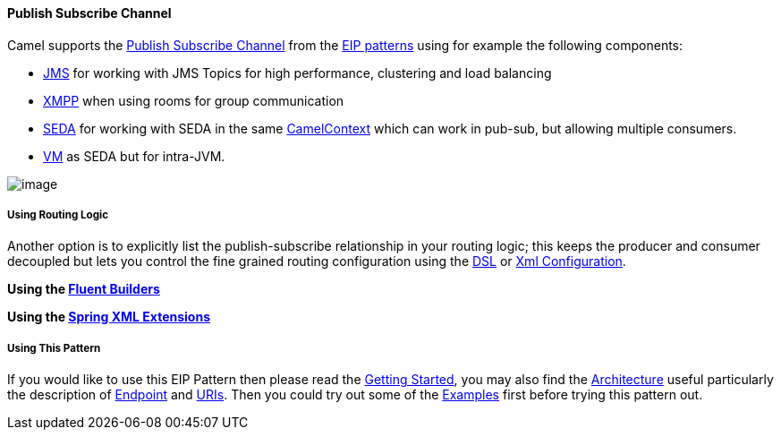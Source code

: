 [[ConfluenceContent]]
[[PublishSubscribeChannel-PublishSubscribeChannel]]
Publish Subscribe Channel
^^^^^^^^^^^^^^^^^^^^^^^^^

Camel supports the
http://www.enterpriseintegrationpatterns.com/PublishSubscribeChannel.html[Publish
Subscribe Channel] from the
link:enterprise-integration-patterns.html[EIP patterns] using for
example the following components:

* link:jms.html[JMS] for working with JMS Topics for high performance,
clustering and load balancing
* link:xmpp.html[XMPP] when using rooms for group communication
* link:seda.html[SEDA] for working with SEDA in the same
link:camelcontext.html[CamelContext] which can work in pub-sub, but
allowing multiple consumers.
* link:vm.html[VM] as SEDA but for intra-JVM.

image:http://www.enterpriseintegrationpatterns.com/img/PublishSubscribeSolution.gif[image]

[[PublishSubscribeChannel-UsingRoutingLogic]]
Using Routing Logic
+++++++++++++++++++

Another option is to explicitly list the publish-subscribe relationship
in your routing logic; this keeps the producer and consumer decoupled
but lets you control the fine grained routing configuration using the
link:dsl.html[DSL] or link:xml-configuration.html[Xml Configuration].

*Using the link:fluent-builders.html[Fluent Builders]*

*Using the link:spring-xml-extensions.html[Spring XML Extensions]*

[[PublishSubscribeChannel-UsingThisPattern]]
Using This Pattern
++++++++++++++++++

If you would like to use this EIP Pattern then please read the
link:getting-started.html[Getting Started], you may also find the
link:architecture.html[Architecture] useful particularly the description
of link:endpoint.html[Endpoint] and link:uris.html[URIs]. Then you could
try out some of the link:examples.html[Examples] first before trying
this pattern out.
